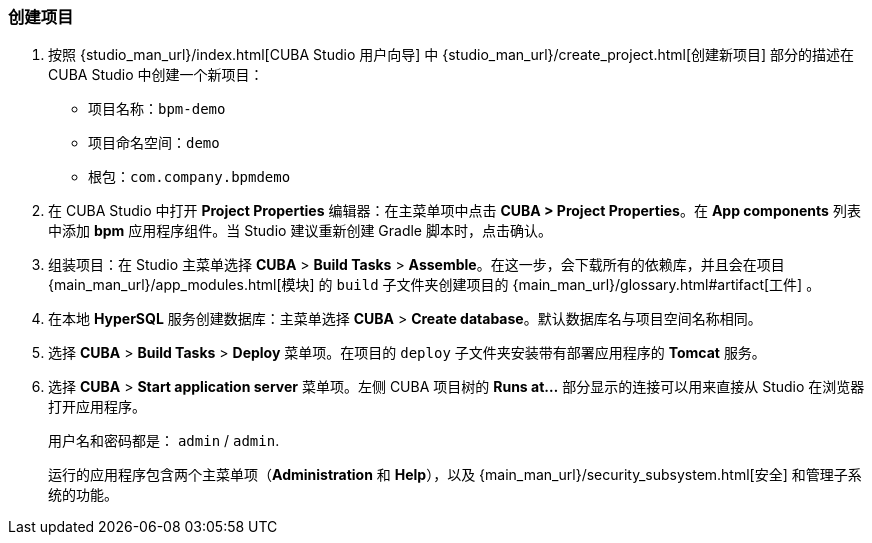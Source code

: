 :sourcesdir: ../../../source

[[qs_project_creation]]
=== 创建项目

. 按照 {studio_man_url}/index.html[CUBA Studio 用户向导] 中 {studio_man_url}/create_project.html[创建新项目] 部分的描述在 CUBA Studio 中创建一个新项目：

* 项目名称：`bpm-demo`
* 项目命名空间：`demo`
* 根包：`com.company.bpmdemo`

[start=2]
. 在 CUBA Studio 中打开 *Project Properties* 编辑器：在主菜单项中点击 *CUBA > Project Properties*。在 *App components* 列表中添加 *bpm* 应用程序组件。当 Studio 建议重新创建 Gradle 脚本时，点击确认。

. 组装项目：在 Studio 主菜单选择 *CUBA* > *Build Tasks* > *Assemble*。在这一步，会下载所有的依赖库，并且会在项目 {main_man_url}/app_modules.html[模块] 的 `build` 子文件夹创建项目的 {main_man_url}/glossary.html#artifact[工件] 。

. 在本地 *HyperSQL* 服务创建数据库：主菜单选择 *CUBA* > *Create database*。默认数据库名与项目空间名称相同。

. 选择 *CUBA* > *Build Tasks* > *Deploy* 菜单项。在项目的 `deploy` 子文件夹安装带有部署应用程序的 *Tomcat* 服务。

. 选择 *CUBA* > *Start application server* 菜单项。左侧 CUBA 项目树的 *Runs at...* 部分显示的连接可以用来直接从 Studio 在浏览器打开应用程序。
+
用户名和密码都是： `admin` / `admin`.
+
运行的应用程序包含两个主菜单项（*Administration* 和 *Help*），以及 {main_man_url}/security_subsystem.html[安全] 和管理子系统的功能。
